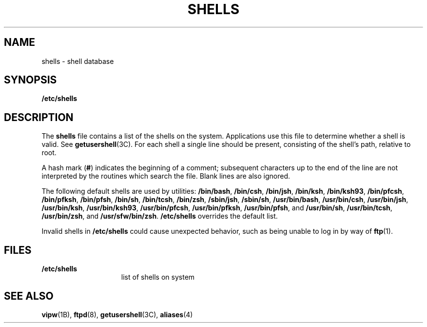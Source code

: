 '\" te
.\" Copyright (c) 2007 Sun Microsystems, Inc. All Rights Reserved.
.\" Portions Copyright (c) 1982-2007 AT&T Knowledge Ventures
.\" The contents of this file are subject to the terms of the Common Development and Distribution License (the "License").  You may not use this file except in compliance with the License.
.\" You can obtain a copy of the license at usr/src/OPENSOLARIS.LICENSE or http://www.opensolaris.org/os/licensing.  See the License for the specific language governing permissions and limitations under the License.
.\" When distributing Covered Code, include this CDDL HEADER in each file and include the License file at usr/src/OPENSOLARIS.LICENSE.  If applicable, add the following below this CDDL HEADER, with the fields enclosed by brackets "[]" replaced with your own identifying information: Portions Copyright [yyyy] [name of copyright owner]
.TH SHELLS 4 "Nov 20, 2007"
.SH NAME
shells \- shell database
.SH SYNOPSIS
.LP
.nf
\fB/etc/shells\fR
.fi

.SH DESCRIPTION
.sp
.LP
The \fBshells\fR file contains a list of the shells on the system. Applications
use this file to determine whether a shell is valid. See
\fBgetusershell\fR(3C). For each shell a single line should be present,
consisting of the shell's path, relative to root.
.sp
.LP
A hash mark (\fB#\fR) indicates the beginning of a comment; subsequent
characters up to the end of the line are not interpreted by the routines which
search the file. Blank lines are also ignored.
.sp
.LP
The following default shells are used by utilities: \fB/bin/bash\fR,
\fB/bin/csh\fR, \fB/bin/jsh\fR, \fB/bin/ksh\fR, \fB/bin/ksh93\fR,
\fB/bin/pfcsh\fR, \fB/bin/pfksh\fR, \fB/bin/pfsh\fR, \fB/bin/sh\fR,
\fB/bin/tcsh\fR, \fB/bin/zsh\fR, \fB/sbin/jsh\fR, \fB/sbin/sh\fR,
\fB/usr/bin/bash\fR, \fB/usr/bin/csh\fR, \fB/usr/bin/jsh\fR,
\fB/usr/bin/ksh\fR, \fB/usr/bin/ksh93\fR, \fB/usr/bin/pfcsh\fR,
\fB/usr/bin/pfksh\fR, \fB/usr/bin/pfsh\fR, and \fB/usr/bin/sh\fR,
\fB/usr/bin/tcsh\fR, \fB/usr/bin/zsh\fR, and \fB/usr/sfw/bin/zsh\fR.
\fB/etc/shells\fR overrides the default list.
.sp
.LP
Invalid shells in \fB/etc/shells\fR could cause unexpected behavior, such as
being unable to log in by way of \fBftp\fR(1).
.SH FILES
.sp
.ne 2
.na
\fB\fB/etc/shells\fR\fR
.ad
.RS 15n
list of shells on system
.RE

.SH SEE ALSO
.sp
.LP
\fBvipw\fR(1B), \fBftpd\fR(8), \fBgetusershell\fR(3C),
\fBaliases\fR(4)
